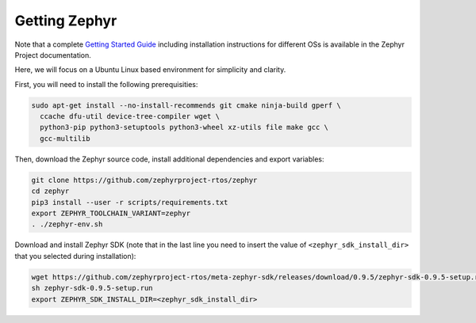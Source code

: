 Getting Zephyr
==============

Note that a complete `Getting Started Guide <https://docs.zephyrproject.org/latest/getting_started/getting_started.html>`_ including installation instructions for different OSs is available in the Zephyr Project documentation.

Here, we will focus on a Ubuntu Linux based environment for simplicity and clarity.

First, you will need to install the following prerequisities:

.. code-block:: bash

   sudo apt-get install --no-install-recommends git cmake ninja-build gperf \
     ccache dfu-util device-tree-compiler wget \
     python3-pip python3-setuptools python3-wheel xz-utils file make gcc \
     gcc-multilib

Then, download the Zephyr source code, install additional dependencies and export variables:

.. code-block:: bash

    git clone https://github.com/zephyrproject-rtos/zephyr
    cd zephyr
    pip3 install --user -r scripts/requirements.txt
    export ZEPHYR_TOOLCHAIN_VARIANT=zephyr
    . ./zephyr-env.sh

Download and install Zephyr SDK (note that in the last line you need to insert the value of ``<zephyr_sdk_install_dir>`` that you selected during installation):

.. code-block:: bash

    wget https://github.com/zephyrproject-rtos/meta-zephyr-sdk/releases/download/0.9.5/zephyr-sdk-0.9.5-setup.run
    sh zephyr-sdk-0.9.5-setup.run
    export ZEPHYR_SDK_INSTALL_DIR=<zephyr_sdk_install_dir>

